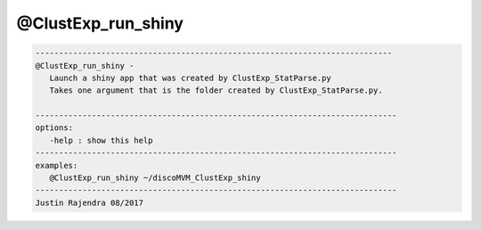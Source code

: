 *******************
@ClustExp_run_shiny
*******************

.. _@ClustExp_run_shiny:

.. contents:: 
    :depth: 4 

.. code-block:: none

    
       ----------------------------------------------------------------------------
       @ClustExp_run_shiny -
          Launch a shiny app that was created by ClustExp_StatParse.py
          Takes one argument that is the folder created by ClustExp_StatParse.py.
    
       -----------------------------------------------------------------------------
       options:
          -help : show this help
       -----------------------------------------------------------------------------
       examples:
          @ClustExp_run_shiny ~/discoMVM_ClustExp_shiny
       -----------------------------------------------------------------------------
       Justin Rajendra 08/2017
